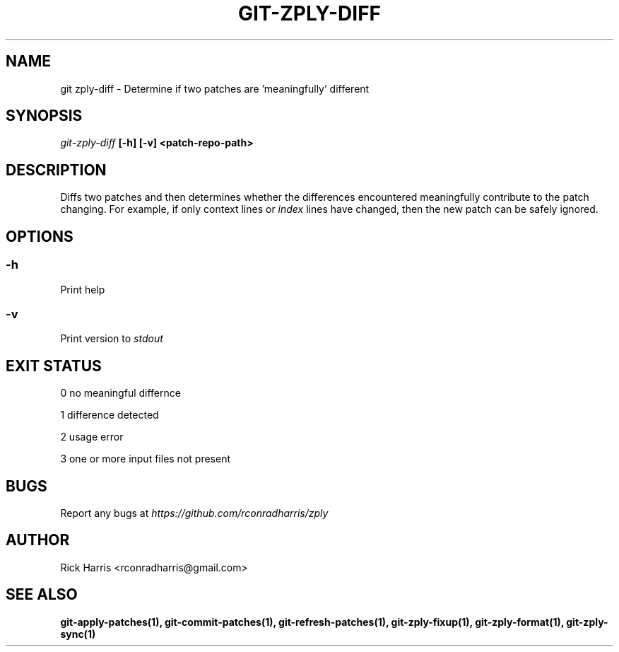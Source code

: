 .TH GIT-ZPLY-DIFF 1 "18 Oct 2014" "git-zply 0.1"
.SH NAME
git zply-diff - Determine if two patches are 'meaningfully' different
.SH SYNOPSIS
.I git-zply-diff
.B
[-h] [-v] <patch-repo-path>
.SH DESCRIPTION
Diffs two patches and then determines whether the differences encountered
meaningfully contribute to the patch changing. For example, if only context
lines or
.I index
lines have changed, then the new patch can be safely ignored.
.SH OPTIONS
.SS -h
Print help
.SS -v
Print version to
.I stdout
.SH EXIT STATUS
.P
0 no meaningful differnce
.P
1 difference detected
.P
2 usage error
.P
3 one or more input files not present
.SH BUGS
Report any bugs at
.I https://github.com/rconradharris/zply
.SH AUTHOR
Rick Harris <rconradharris@gmail.com>
.SH SEE ALSO
.B git-apply-patches(1), git-commit-patches(1), git-refresh-patches(1), git-zply-fixup(1), git-zply-format(1), git-zply-sync(1)
